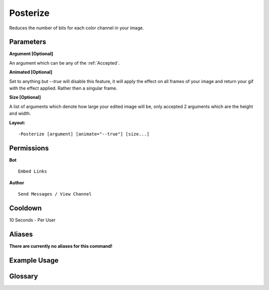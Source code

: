 .. meta::
    :title: Documentation - Mecha Karen
    :type: website
    :url: https://docs.mechakaren.xyz/
    :description: Posterize Command [Fun] [Images] [Filter].
    :theme-color: #f54646
 
Posterize
=========
Reduces the number of bits for each color channel in your image.
 
Parameters
----------
**Argument [Optional]**

An argument which can be any of the :ref:`Accepted`.
 
**Animated [Optional]**

Set to anything but *--true* will disable this feature, it will apply the effect
on all frames of your image and return your gif with the effect applied. Rather then
a singular frame.

**Size [Optional]**

A list of arguments which denote how large your edited image will be, only accepted 2
arguments which are the height and width.
 
**Layout:**
::
    -Posterize [argument] [animate="--true"] [size...]
 
Permissions
-----------
**Bot**
::
    Embed Links
 
**Author**
::
    Send Messages / View Channel
 
Cooldown
--------
10 Seconds - Per User
 
Aliases
-------
**There are currently no aliases for this command!**
 
Example Usage
-------------
 
.. figure:: /images/posterize.png
    :width: 400px
    :align: center
    :alt: Example Usage of the Posterize Command

Glossary
--------

.. glossary::

    Posterize
       Fun / Image Command